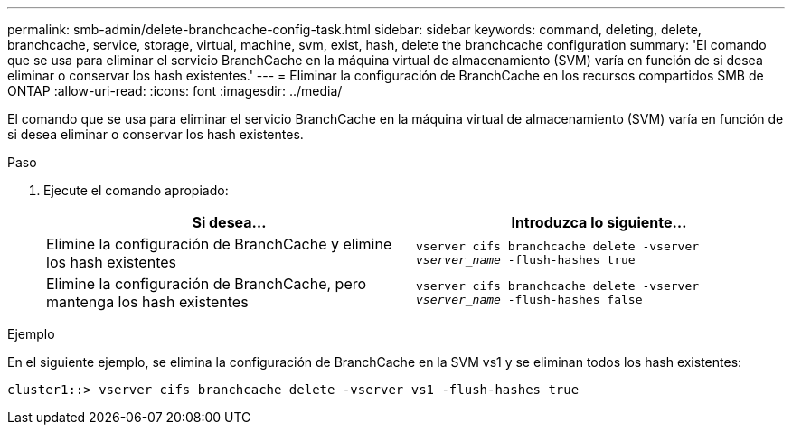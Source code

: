 ---
permalink: smb-admin/delete-branchcache-config-task.html 
sidebar: sidebar 
keywords: command, deleting, delete, branchcache, service, storage, virtual, machine, svm, exist, hash, delete the branchcache configuration 
summary: 'El comando que se usa para eliminar el servicio BranchCache en la máquina virtual de almacenamiento (SVM) varía en función de si desea eliminar o conservar los hash existentes.' 
---
= Eliminar la configuración de BranchCache en los recursos compartidos SMB de ONTAP
:allow-uri-read: 
:icons: font
:imagesdir: ../media/


[role="lead"]
El comando que se usa para eliminar el servicio BranchCache en la máquina virtual de almacenamiento (SVM) varía en función de si desea eliminar o conservar los hash existentes.

.Paso
. Ejecute el comando apropiado:
+
|===
| Si desea... | Introduzca lo siguiente... 


 a| 
Elimine la configuración de BranchCache y elimine los hash existentes
 a| 
`vserver cifs branchcache delete -vserver _vserver_name_ -flush-hashes true`



 a| 
Elimine la configuración de BranchCache, pero mantenga los hash existentes
 a| 
`vserver cifs branchcache delete -vserver _vserver_name_ -flush-hashes false`

|===


.Ejemplo
En el siguiente ejemplo, se elimina la configuración de BranchCache en la SVM vs1 y se eliminan todos los hash existentes:

[listing]
----
cluster1::> vserver cifs branchcache delete -vserver vs1 -flush-hashes true
----